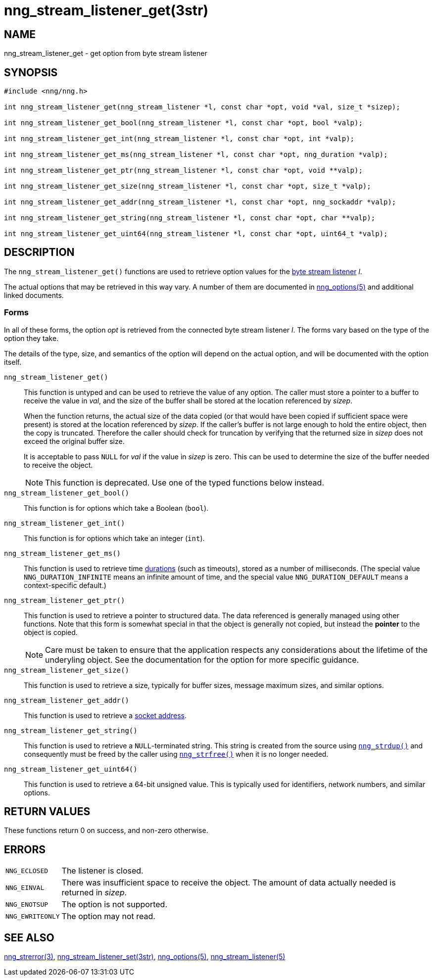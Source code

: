 = nng_stream_listener_get(3str)
//
// Copyright 2024 Staysail Systems, Inc. <info@staysail.tech>
// Copyright 2018 Capitar IT Group BV <info@capitar.com>
// Copyright 2019 Devolutions <info@devolutions.net>
//
// This document is supplied under the terms of the MIT License, a
// copy of which should be located in the distribution where this
// file was obtained (LICENSE.txt).  A copy of the license may also be
// found online at https://opensource.org/licenses/MIT.
//

== NAME

nng_stream_listener_get - get option from byte stream listener

== SYNOPSIS

[source, c]
----
#include <nng/nng.h>

int nng_stream_listener_get(nng_stream_listener *l, const char *opt, void *val, size_t *sizep);

int nng_stream_listener_get_bool(nng_stream_listener *l, const char *opt, bool *valp);

int nng_stream_listener_get_int(nng_stream_listener *l, const char *opt, int *valp);

int nng_stream_listener_get_ms(nng_stream_listener *l, const char *opt, nng_duration *valp);

int nng_stream_listener_get_ptr(nng_stream_listener *l, const char *opt, void **valp);

int nng_stream_listener_get_size(nng_stream_listener *l, const char *opt, size_t *valp);

int nng_stream_listener_get_addr(nng_stream_listener *l, const char *opt, nng_sockaddr *valp);

int nng_stream_listener_get_string(nng_stream_listener *l, const char *opt, char **valp);

int nng_stream_listener_get_uint64(nng_stream_listener *l, const char *opt, uint64_t *valp);
----

== DESCRIPTION


The `nng_stream_listener_get()` functions are used to retrieve option values
for the
xref:nng_stream_listener.5.adoc[byte stream listener] _l_.

The actual options that may be retrieved in this way vary.
A number of them are documented in
xref:nng_options.5.adoc[nng_options(5)] and additional linked documents.

=== Forms

In all of these forms, the option _opt_ is retrieved from the connected
byte stream listener _l_.
The forms vary based on the type of the option they take.

The details of the type, size, and semantics of the option will depend
on the actual option, and will be documented with the option itself.

`nng_stream_listener_get()`::
This function is untyped and can be used to retrieve the value of any option.
The caller must store a pointer to a buffer to receive the value in _val_,
and the size of the buffer shall be stored at the location referenced by
_sizep_.
+
When the function returns, the actual size of the data copied (or that
would have been copied if sufficient space were present) is stored at
the location referenced by _sizep_.
If the caller's buffer is not large enough to hold the entire object,
then the copy is truncated.
Therefore the caller should check for truncation by verifying that the
returned size in _sizep_ does not exceed the original buffer size.
+
It is acceptable to pass `NULL` for _val_ if the value in _sizep_ is zero.
This can be used to determine the size of the buffer needed to receive
the object.
+
NOTE: This function is deprecated.  Use one of the typed functions below instead.

`nng_stream_listener_get_bool()`::
This function is for options which take a Boolean (`bool`).

`nng_stream_listener_get_int()`::
This function is for options which take an integer (`int`).

`nng_stream_listener_get_ms()`::
This function is used to retrieve time
xref:nng_duration.5.adoc[durations]
(such as timeouts), stored as a number of milliseconds.
(The special value ((`NNG_DURATION_INFINITE`)) means an infinite amount of time, and
the special value ((`NNG_DURATION_DEFAULT`)) means a context-specific default.)

`nng_stream_listener_get_ptr()`::
This function is used to retrieve a pointer to structured data.
The data referenced is generally managed using other functions.
Note that this form is somewhat special in that the object is generally
not copied, but instead the *pointer* to the object is copied.
+
NOTE: Care must be taken to ensure that the application respects any
considerations about the lifetime of the underyling object.
See the documentation for the option for more specific guidance.

`nng_stream_listener_get_size()`::
This function is used to retrieve a size,
typically for buffer sizes, message maximum sizes, and similar options.

`nng_stream_listener_get_addr()`::
This function is used to retrieve a
xref:nng_sockaddr.5.adoc[socket address].

`nng_stream_listener_get_string()`::
This function is used to retrieve a `NULL`-terminated string.
This string is created from the source using
xref:nng_strdup.3.adoc[`nng_strdup()`]
and consequently must be freed by the caller using
xref:nng_strfree.3.adoc[`nng_strfree()`] when it is no longer needed.

`nng_stream_listener_get_uint64()`::
This function is used to retrieve a 64-bit unsigned value.
This is typically used for identifiers, network
numbers, and similar options.

== RETURN VALUES

These functions return 0 on success, and non-zero otherwise.

== ERRORS

[horizontal]
`NNG_ECLOSED`:: The listener is closed.
`NNG_EINVAL`:: There was insufficient space to receive the object.
	The amount of data actually needed is returned in _sizep_.
`NNG_ENOTSUP`:: The option is not supported.
`NNG_EWRITEONLY`:: The option may not read.

== SEE ALSO

[.text-left]
xref:nng_strerror.3.adoc[nng_strerror(3)],
xref:nng_stream_listener_set.3str.adoc[nng_stream_listener_set(3str)],
xref:nng_options.5.adoc[nng_options(5)],
xref:nng_stream_listener.5.adoc[nng_stream_listener(5)]
